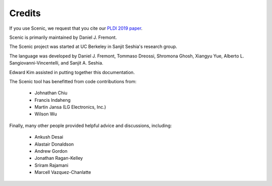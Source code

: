 Credits
=======

If you use Scenic, we request that you cite our `PLDI 2019 paper <https://people.eecs.berkeley.edu/~sseshia/pubs/b2hd-fremont-pldi19.html>`_.

Scenic is primarily maintained by Daniel J. Fremont.

The Scenic project was started at UC Berkeley in Sanjit Seshia's research group.

The language was developed by Daniel J. Fremont, Tommaso Dreossi, Shromona Ghosh, Xiangyu Yue, Alberto L. Sangiovanni-Vincentelli, and Sanjit A. Seshia.

Edward Kim assisted in putting together this documentation.

The Scenic tool has benefitted from code contributions from:

	* Johnathan Chiu
	* Francis Indaheng
	* Martin Jansa (LG Electronics, Inc.)
	* Wilson Wu

Finally, many other people provided helpful advice and discussions, including:

	* Ankush Desai
	* Alastair Donaldson
	* Andrew Gordon
	* Jonathan Ragan-Kelley
	* Sriram Rajamani
	* Marcell Vazquez-Chanlatte

